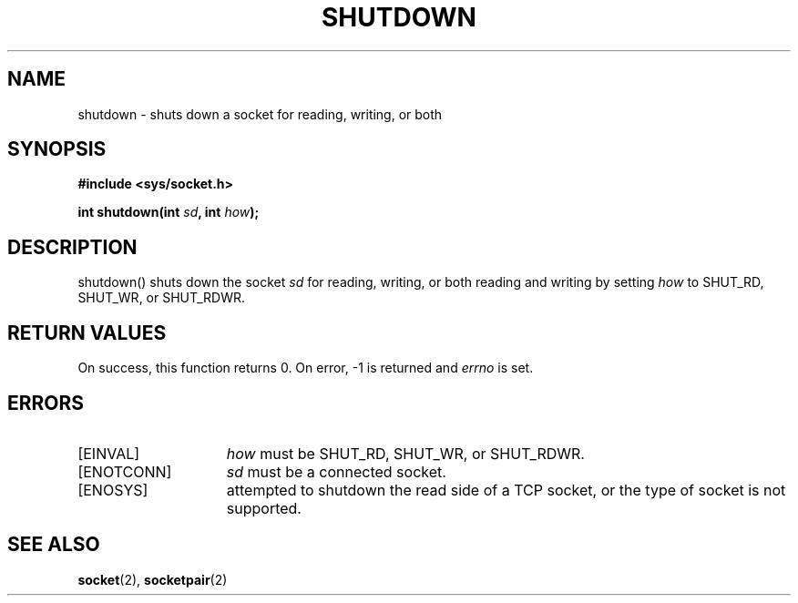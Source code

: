 .TH SHUTDOWN 2
.SH NAME
shutdown \- shuts down a socket for reading, writing, or both
.SH SYNOPSIS
.ft B
#include <sys/socket.h>

int shutdown(int \fIsd\fP, int \fIhow\fP);
.br
.ft P
.SH DESCRIPTION
shutdown() shuts down the socket \fIsd\fP for reading, writing,
or both reading and writing by setting \fIhow\fP to SHUT_RD,
SHUT_WR, or SHUT_RDWR.
.SH RETURN VALUES
On success, this function returns 0. On error, -1 is returned and
\fIerrno\fP is set.
.SH ERRORS
.TP 15
[EINVAL]
\fIhow\fP must be SHUT_RD, SHUT_WR, or SHUT_RDWR.
.TP 15
[ENOTCONN]
\fIsd\fP must be a connected socket.
.TP 15
[ENOSYS]
attempted to shutdown the read side of a TCP socket,
or the type of socket is not supported.
.SH SEE ALSO
.BR socket (2),
.BR socketpair (2)
